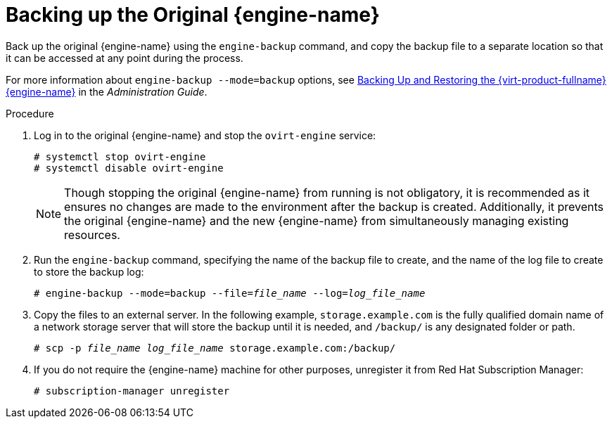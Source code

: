 [id='Backing_up_the_Original_Manager_{context}']
= Backing up the Original {engine-name}

// Included in:
// Migrating from Bare Metal to a Self-hosted Environment
// Backing up and Restoring a Self-hosted Environment

Back up the original {engine-name} using the `engine-backup` command, and copy the backup file to a separate location so that it can be accessed at any point during the process.

For more information about `engine-backup --mode=backup` options, see link:{URL_virt_product_docs}admin-guide/administration-guide.html[Backing Up and Restoring the {virt-product-fullname} {engine-name}] in the _Administration Guide_.

.Procedure

//Not needed for migration
ifdef::SHE_backup_restore[]
. Log in to one of the self-hosted engine nodes and move the environment to global maintenance mode:
+
----
# hosted-engine --set-maintenance --mode=global
----
endif::SHE_backup_restore[]

. Log in to the original {engine-name} and stop the `ovirt-engine` service:
+
----
# systemctl stop ovirt-engine
# systemctl disable ovirt-engine
----
+
[NOTE]
====
Though stopping the original {engine-name} from running is not obligatory, it is recommended as it ensures no changes are made to the environment after the backup is created. Additionally, it prevents the original {engine-name} and the new {engine-name} from simultaneously managing existing resources.
====

. Run the `engine-backup` command, specifying the name of the backup file to create, and the name of the log file to create to store the backup log:
+
[options="nowrap" subs="normal"]
----
# engine-backup --mode=backup --file=__file_name__ --log=__log_file_name__
----

. Copy the files to an external server. In the following example, `storage.example.com` is the fully qualified domain name of a network storage server that will store the backup until it is needed, and `/backup/` is any designated folder or path.
+
[options="nowrap" subs="normal"]
----
# scp -p __file_name__ __log_file_name__ storage.example.com:/backup/
----
+
. If you do not require the {engine-name} machine for other purposes, unregister it from Red Hat Subscription Manager:
// review above
+
[options="nowrap" subs="normal"]
----
# subscription-manager unregister
----
+
//Not needed for migration
ifdef::SHE_backup_restore[]
. Log in to one of the self-hosted engine nodes and shut down the original {engine-name} virtual machine:
+
[options="nowrap" subs="normal"]
----
# hosted-engine --vm-shutdown
----
endif::SHE_backup_restore[]
